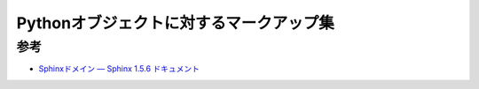 ===============================================================================
Pythonオブジェクトに対するマークアップ集
===============================================================================

参考
=========

* `Sphinxドメイン — Sphinx 1.5.6 ドキュメント <http://www.sphinx-doc.org/ja/stable/domains.html#python-roles>`_
